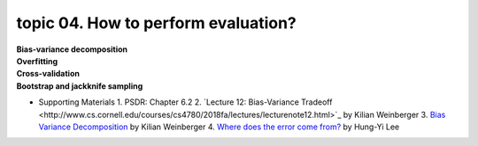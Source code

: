 topic 04. How to perform evaluation?
==========================================
| **Bias-variance decomposition**
| **Overfitting**
| **Cross-validation**
| **Bootstrap and jackknife sampling**
* Supporting Materials
  1. ​PSDR: Chapter 6.2
  2. `Lecture 12: Bias-Variance Tradeoff ​​<http://www.cs.cornell.edu/courses/cs4780/2018fa/lectures/lecturenote12.html>`_ by Kilian Weinberger
  3. `Bias Variance Decomposition <https://www.youtube.com/watch?v=zUJbRO0Wavo>`_ by Kilian Weinberger
  4. `Where does the error come from? <https://www.youtube.com/watch?v=D_S6y0Jm6dQ>`_ by Hung-Yi Lee
